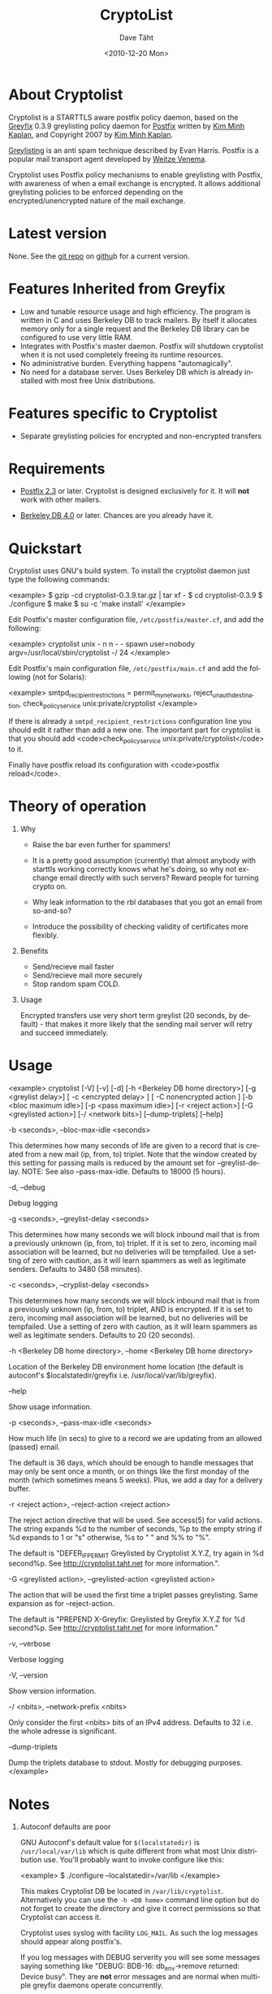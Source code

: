 #+TITLE:     CryptoList
#+AUTHOR:    Dave Täht
#+EMAIL:     d at taht.net
#+DATE:      <2010-12-20 Mon>
#+LANGUAGE:  en
#+TEXT:      Encouraging encrypted email transfers with greylisting
#+OPTIONS:   H:1 num:nil todo:nil toc:t \n:nil @:t ::t |:t ^:t -:t f:t *:t TeX:t LaTeX:nil skip:nil d:nil tags:not-in-toc
#+INFOJS_OPT: view:nil toc:t ltoc:t mouse:underline buttons:0 path:org-info.js
#+LINK_UP: 
#+LINK_HOME:
#+STYLE:    <link rel="stylesheet" type="text/css" href="worg.css" />
#+STYLE:    <script type="text/javascript" src="org-info.js"> 
* About Cryptolist
Cryptolist is a STARTTLS aware postfix policy daemon, based on the [[http://www.kim-minh.com/pub/greyfix/][Greyfix]] 0.3.9 greylisting policy daemon for [[http://www.postfix.org/][Postfix]] written by
[[http://www.kim-minh.com/][Kim Minh Kaplan]], and Copyright 2007 by [[mailto:kaplan+greyfix@kim-minh.com][Kim Minh Kaplan]].

[[http://projects.puremagic.com/greylisting/][Greylisting]] is an anti spam technique described by Evan Harris.  Postfix is a popular mail transport agent developed by [[http://www.porcupine.org/wietse/][Weitze Venema]].  

Cryptolist uses Postfix policy mechanisms to enable greylisting with Postfix, with awareness of when a email exchange is encrypted. It allows additional greylisting policies to be enforced depending on the encrypted/unencrypted nature of the mail exchange.

* Latest version

None. See the [[ssh://git@github.com:dtaht/Cryptolisting.git][git repo]] on [[https://github.com/dtaht/Cryptolisting][githu]]b for a current version. 
     
* Features Inherited from Greyfix

   - Low and tunable resource usage and high efficiency.  The program
     is written in C and uses Berkeley DB to track mailers.  By itself it
     allocates memory only for a single request and the Berkeley DB library
     can be configured to use very little RAM.
   - Integrates with Postfix's master daemon.  Postfix will shutdown
     cryptolist when it is not used completely freeing its runtime
     resources.
   - No administrative burden.  Everything happens "automagically".
   - No need for a database server.  Uses Berkeley DB which is already
     installed with most free Unix distributions.
* Features specific to Cryptolist

   - Separate greylisting policies for encrypted and non-encrypted transfers
* Requirements

   - [[http://www.postfix.org/][Postfix 2.3]] or later.  Cryptolist is designed exclusively for it.
     It will *not* work with other mailers.

   - [[http://www.oracle.com/database/berkeley-db/index.html][Berkeley DB 4.0]] or later.  Chances are you already have it.

* Quickstart
  
Cryptolist uses GNU's build system.  To install the cryptolist daemon just
type the following commands:

<example>
    $ gzip -cd cryptolist-0.3.9.tar.gz | tar xf -
    $ cd cryptolist-0.3.9
    $ ./configure
    $ make
    $ su -c 'make install'
</example>

Edit Postfix's master configuration file, =/etc/postfix/master.cf=, and
add the following:

<example>
cryptolist    unix  -       n       n       -       -       spawn
  user=nobody argv=/usr/local/sbin/cryptolist -/ 24
</example>

Edit Postfix's main configuration file, =/etc/postfix/main.cf= and add the following (not for Solaris):

<example>
smtpd_recipient_restrictions = permit_mynetworks,
  reject_unauth_destination,
  check_policy_service unix:private/cryptolist
</example>

If there is already a =smtpd_recipient_restrictions= configuration line you should edit it rather than add a new one.  The important part for cryptolist is that you should add <code>check_policy_service
unix:private/cryptolist</code> to it. 

Finally have postfix reload its configuration with <code>postfix
reload</code>.

* Theory of operation
** Why

   - Raise the bar even further for spammers!

   - It is a pretty good assumption (currently) that almost anybody with starttls working correctly knows what he's doing, so why not exchange email directly with such servers? Reward people for turning crypto on.

   - Why leak information to the rbl databases that you got an email from so-and-so?

   - Introduce the possibility of checking validity of certificates more flexibly.
** Benefits
   - Send/recieve mail faster
   - Send/recieve mail more securely
   - Stop random spam COLD.
** Usage

   Encrypted transfers use very short term greylist (20 seconds, by default) - that makes it more likely that the sending mail server will retry and succeed immediately. 

* Usage

<example>
cryptolist [-V] [-v] [-d] [-h <Berkeley DB home directory>] 
    [-g <greylist delay>] [ -c <encrypted delay> ] [ -C nonencrypted action ]
    [-b <bloc maximum idle>] [-p <pass maximum idle>] [-r <reject action>]
    [-G <greylisted action>] [-/ <network bits>] [--dump-triplets] [--help]
    

    -b <seconds>, --bloc-max-idle <seconds>

	This determines how many seconds of life are given to a record
	that is created from a new mail (ip, from, to) triplet.  Note
	that the window created by this setting for passing mails is
	reduced by the amount set for --greylist-delay.  NOTE: See
	also --pass-max-idle.  Defaults to 18000 (5 hours).

    -d, --debug

	Debug logging

    -g <seconds>, --greylist-delay <seconds>

	This determines how many seconds we will block inbound mail
	that is from a previously unknown (ip, from, to) triplet.  If
	it is set to zero, incoming mail association will be learned,
	but no deliveries will be tempfailed.  Use a setting of zero
	with caution, as it will learn spammers as well as legitimate
	senders.  Defaults to 3480 (58 minutes).

    -c <seconds>, --cryplist-delay <seconds>

	This determines how many seconds we will block inbound mail
	that is from a previously unknown (ip, from, to) triplet, AND 
        is encrypted.  
	If it is set to zero, incoming mail association will be learned,
	but no deliveries will be tempfailed.  Use a setting of zero
	with caution, as it will learn spammers as well as legitimate
	senders.  Defaults to 20 (20 seconds).

    -h <Berkeley DB home directory>, --home <Berkeley DB home directory>

	Location of the Berkeley DB environment home location (the
	default is autoconf's $localstatedir/greyfix
	i.e. /usr/local/var/lib/greyfix).

    --help

        Show usage information.

    -p <seconds>, --pass-max-idle <seconds>

	How much life (in secs) to give to a record we are updating
	from an allowed (passed) email.

	The default is 36 days, which should be enough to handle
	messages that may only be sent once a month, or on things like
	the first monday of the month (which sometimes means 5 weeks).
	Plus, we add a day for a delivery buffer.

    -r <reject action>, --reject-action <reject action>

        The reject action directive that will be used.  See access(5)
        for valid actions.  The string expands %d to the number of
        seconds, %p to the empty string if %d expands to 1 or "s"
        otherwise, %s to " " and %% to "%".

        The default is "DEFER_IF_PERMIT Greylisted by Cryptolist X.Y.Z,
        try again in %d second%p.  See
        http://cryptolist.taht.net for more information.".
        
    -G <greylisted action>, --greylisted-action <greylisted action>

        The action that will be used the first time a triplet passes
        greylisting.  Same expansion as for --reject-action.

        The default is "PREPEND X-Greyfix: Greylisted by Greyfix X.Y.Z
        for %d second%p.  See http://cryptolist.taht.net for
        more information."

    -v, --verbose

	Verbose logging

    -V, --version

        Show version information.

    -/ <nbits>, --network-prefix <nbits>

	Only consider the first <nbits> bits of an IPv4 address.
	Defaults to 32 i.e. the whole adresse is significant.

    --dump-triplets

        Dump the triplets database to stdout.  Mostly for debugging
        purposes.
</example>

* Notes
** Autoconf defaults are poor
GNU Autoconf's default value for =$(localstatedir)= is
=/usr/local/var/lib= which is quite different from what most Unix
distribution use.  You'll probably want to invoke configure like this:

<example>
    $ ./configure --localstatedir=/var/lib
</example>

This makes Cryptolist DB be located in =/var/lib/cryptolist=.  Alternatively
you can use the =-h <DB home>= command line option but do not forget
to create the directory and give it correct permissions so that
Cryptolist can access it.

Cryptolist uses syslog with facility =LOG_MAIL=.  As such the log messages
should appear along postfix's.

If you log messages with DEBUG serverity you will see some messages
saying something like "DEBUG: BDB-16: db_env->remove returned: Device
busy".  They are *not* error messages and are normal when multiple
greyfix daemons operate concurrently.
** Whitelisting
You should use some whitelisting of some sort for some servers.  I'd love to do a survey of STARTTLS enabled servers.

* TODO Tasks

   - Real documentation
   - Statistic collection
   - Distribute triplets to other MX.
   - Auto whitelisting of mail relays that pass greylisting repeatedly
   - SPF?  This could render <code>--network-prefix</code> unnecessary,
   - Use Milter protocol?
   - Support <code>--network-prefix</code> with IPv6.
   - How to do a DEFER_WITH_451_IF_PERMIT? (see
     http://cvs.puremagic.com/viewcvs/greylisting/schema/whitelist_ip.txt?r1=1.10&r2=1.11
     and
     http://lists.puremagic.com/pipermail/greylist-users/2004-September/000766.html).

* BUGS
Cryptolist inherits all the bugs from greyfix-0.3.9. Those bugs are filed on [[http://trac.kim-minh.com/greyfix/report][Greyfix's ticket page]].  
Cryptolist probably has new ones. Those will be kept on github. I will try to incorporate changes to greyfix and vice versa. 

* Older versions

  None yet. See the git repo!
